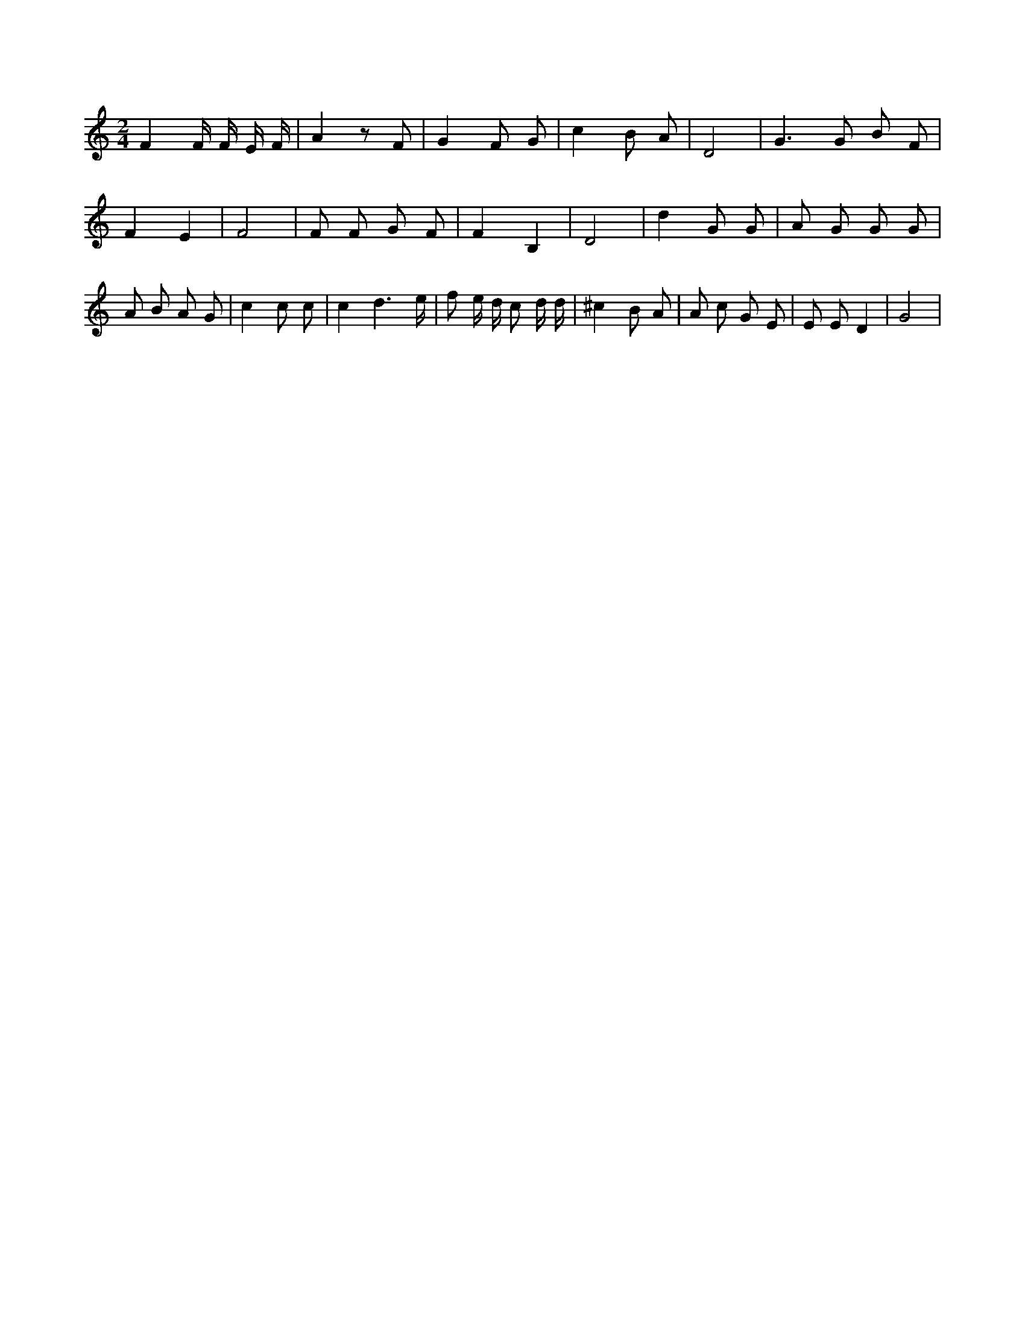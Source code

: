 X:604
L:1/8
M:2/4
K:Cclef
F2 F/2 F/2 E/2 F/2 | A2 z F | G2 F G | c2 B A | D4 | G3 /2 G B F | F2 E2 | F4 | F F G F | F2 B,2 | D4 | d2 G G | A G G G | A B A G | c2 c c | c2 d3 /2 e/2 | f e/2 d/2 c d/2 d/2 | ^c2 B A | A c G E | E E D2 | G4 |
